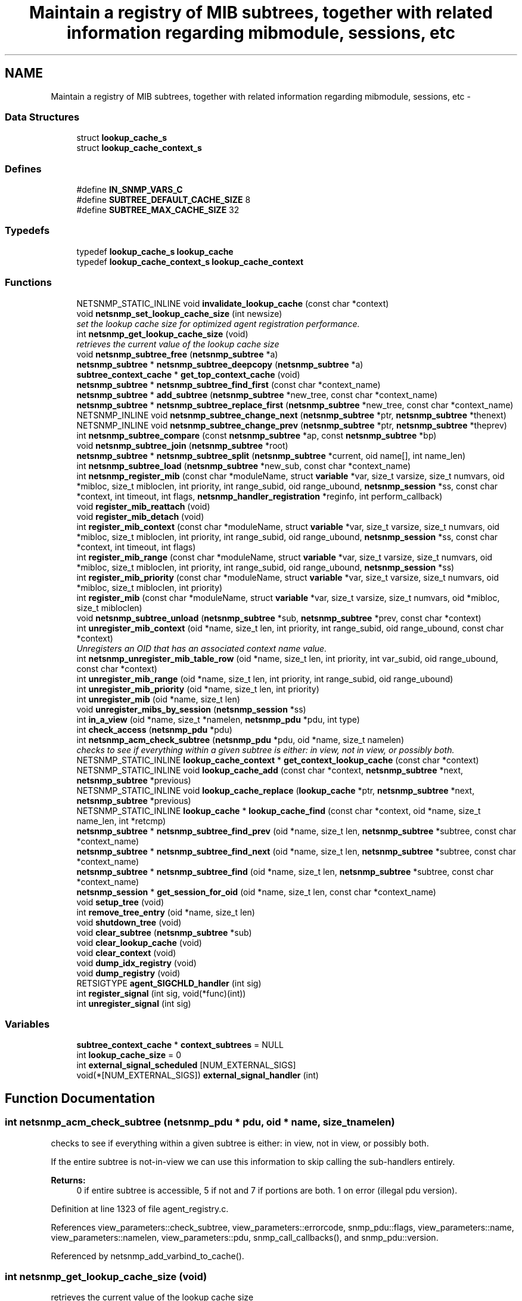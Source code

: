 .TH "Maintain a registry of MIB subtrees, together with related information regarding mibmodule, sessions, etc" 3 "31 Jul 2008" "Version 5.4.2.rc1" "net-snmp" \" -*- nroff -*-
.ad l
.nh
.SH NAME
Maintain a registry of MIB subtrees, together with related information regarding mibmodule, sessions, etc \- 
.SS "Data Structures"

.in +1c
.ti -1c
.RI "struct \fBlookup_cache_s\fP"
.br
.ti -1c
.RI "struct \fBlookup_cache_context_s\fP"
.br
.in -1c
.SS "Defines"

.in +1c
.ti -1c
.RI "#define \fBIN_SNMP_VARS_C\fP"
.br
.ti -1c
.RI "#define \fBSUBTREE_DEFAULT_CACHE_SIZE\fP   8"
.br
.ti -1c
.RI "#define \fBSUBTREE_MAX_CACHE_SIZE\fP   32"
.br
.in -1c
.SS "Typedefs"

.in +1c
.ti -1c
.RI "typedef \fBlookup_cache_s\fP \fBlookup_cache\fP"
.br
.ti -1c
.RI "typedef \fBlookup_cache_context_s\fP \fBlookup_cache_context\fP"
.br
.in -1c
.SS "Functions"

.in +1c
.ti -1c
.RI "NETSNMP_STATIC_INLINE void \fBinvalidate_lookup_cache\fP (const char *context)"
.br
.ti -1c
.RI "void \fBnetsnmp_set_lookup_cache_size\fP (int newsize)"
.br
.RI "\fIset the lookup cache size for optimized agent registration performance. \fP"
.ti -1c
.RI "int \fBnetsnmp_get_lookup_cache_size\fP (void)"
.br
.RI "\fIretrieves the current value of the lookup cache size \fP"
.ti -1c
.RI "void \fBnetsnmp_subtree_free\fP (\fBnetsnmp_subtree\fP *a)"
.br
.ti -1c
.RI "\fBnetsnmp_subtree\fP * \fBnetsnmp_subtree_deepcopy\fP (\fBnetsnmp_subtree\fP *a)"
.br
.ti -1c
.RI "\fBsubtree_context_cache\fP * \fBget_top_context_cache\fP (void)"
.br
.ti -1c
.RI "\fBnetsnmp_subtree\fP * \fBnetsnmp_subtree_find_first\fP (const char *context_name)"
.br
.ti -1c
.RI "\fBnetsnmp_subtree\fP * \fBadd_subtree\fP (\fBnetsnmp_subtree\fP *new_tree, const char *context_name)"
.br
.ti -1c
.RI "\fBnetsnmp_subtree\fP * \fBnetsnmp_subtree_replace_first\fP (\fBnetsnmp_subtree\fP *new_tree, const char *context_name)"
.br
.ti -1c
.RI "NETSNMP_INLINE void \fBnetsnmp_subtree_change_next\fP (\fBnetsnmp_subtree\fP *ptr, \fBnetsnmp_subtree\fP *thenext)"
.br
.ti -1c
.RI "NETSNMP_INLINE void \fBnetsnmp_subtree_change_prev\fP (\fBnetsnmp_subtree\fP *ptr, \fBnetsnmp_subtree\fP *theprev)"
.br
.ti -1c
.RI "int \fBnetsnmp_subtree_compare\fP (const \fBnetsnmp_subtree\fP *ap, const \fBnetsnmp_subtree\fP *bp)"
.br
.ti -1c
.RI "void \fBnetsnmp_subtree_join\fP (\fBnetsnmp_subtree\fP *root)"
.br
.ti -1c
.RI "\fBnetsnmp_subtree\fP * \fBnetsnmp_subtree_split\fP (\fBnetsnmp_subtree\fP *current, oid name[], int name_len)"
.br
.ti -1c
.RI "int \fBnetsnmp_subtree_load\fP (\fBnetsnmp_subtree\fP *new_sub, const char *context_name)"
.br
.ti -1c
.RI "int \fBnetsnmp_register_mib\fP (const char *moduleName, struct \fBvariable\fP *var, size_t varsize, size_t numvars, oid *mibloc, size_t mibloclen, int priority, int range_subid, oid range_ubound, \fBnetsnmp_session\fP *ss, const char *context, int timeout, int flags, \fBnetsnmp_handler_registration\fP *reginfo, int perform_callback)"
.br
.ti -1c
.RI "void \fBregister_mib_reattach\fP (void)"
.br
.ti -1c
.RI "void \fBregister_mib_detach\fP (void)"
.br
.ti -1c
.RI "int \fBregister_mib_context\fP (const char *moduleName, struct \fBvariable\fP *var, size_t varsize, size_t numvars, oid *mibloc, size_t mibloclen, int priority, int range_subid, oid range_ubound, \fBnetsnmp_session\fP *ss, const char *context, int timeout, int flags)"
.br
.ti -1c
.RI "int \fBregister_mib_range\fP (const char *moduleName, struct \fBvariable\fP *var, size_t varsize, size_t numvars, oid *mibloc, size_t mibloclen, int priority, int range_subid, oid range_ubound, \fBnetsnmp_session\fP *ss)"
.br
.ti -1c
.RI "int \fBregister_mib_priority\fP (const char *moduleName, struct \fBvariable\fP *var, size_t varsize, size_t numvars, oid *mibloc, size_t mibloclen, int priority)"
.br
.ti -1c
.RI "int \fBregister_mib\fP (const char *moduleName, struct \fBvariable\fP *var, size_t varsize, size_t numvars, oid *mibloc, size_t mibloclen)"
.br
.ti -1c
.RI "void \fBnetsnmp_subtree_unload\fP (\fBnetsnmp_subtree\fP *sub, \fBnetsnmp_subtree\fP *prev, const char *context)"
.br
.ti -1c
.RI "int \fBunregister_mib_context\fP (oid *name, size_t len, int priority, int range_subid, oid range_ubound, const char *context)"
.br
.RI "\fIUnregisters an OID that has an associated context name value. \fP"
.ti -1c
.RI "int \fBnetsnmp_unregister_mib_table_row\fP (oid *name, size_t len, int priority, int var_subid, oid range_ubound, const char *context)"
.br
.ti -1c
.RI "int \fBunregister_mib_range\fP (oid *name, size_t len, int priority, int range_subid, oid range_ubound)"
.br
.ti -1c
.RI "int \fBunregister_mib_priority\fP (oid *name, size_t len, int priority)"
.br
.ti -1c
.RI "int \fBunregister_mib\fP (oid *name, size_t len)"
.br
.ti -1c
.RI "void \fBunregister_mibs_by_session\fP (\fBnetsnmp_session\fP *ss)"
.br
.ti -1c
.RI "int \fBin_a_view\fP (oid *name, size_t *namelen, \fBnetsnmp_pdu\fP *pdu, int type)"
.br
.ti -1c
.RI "int \fBcheck_access\fP (\fBnetsnmp_pdu\fP *pdu)"
.br
.ti -1c
.RI "int \fBnetsnmp_acm_check_subtree\fP (\fBnetsnmp_pdu\fP *pdu, oid *name, size_t namelen)"
.br
.RI "\fIchecks to see if everything within a given subtree is either: in view, not in view, or possibly both. \fP"
.ti -1c
.RI "NETSNMP_STATIC_INLINE \fBlookup_cache_context\fP * \fBget_context_lookup_cache\fP (const char *context)"
.br
.ti -1c
.RI "NETSNMP_STATIC_INLINE void \fBlookup_cache_add\fP (const char *context, \fBnetsnmp_subtree\fP *next, \fBnetsnmp_subtree\fP *previous)"
.br
.ti -1c
.RI "NETSNMP_STATIC_INLINE void \fBlookup_cache_replace\fP (\fBlookup_cache\fP *ptr, \fBnetsnmp_subtree\fP *next, \fBnetsnmp_subtree\fP *previous)"
.br
.ti -1c
.RI "NETSNMP_STATIC_INLINE \fBlookup_cache\fP * \fBlookup_cache_find\fP (const char *context, oid *name, size_t name_len, int *retcmp)"
.br
.ti -1c
.RI "\fBnetsnmp_subtree\fP * \fBnetsnmp_subtree_find_prev\fP (oid *name, size_t len, \fBnetsnmp_subtree\fP *subtree, const char *context_name)"
.br
.ti -1c
.RI "\fBnetsnmp_subtree\fP * \fBnetsnmp_subtree_find_next\fP (oid *name, size_t len, \fBnetsnmp_subtree\fP *subtree, const char *context_name)"
.br
.ti -1c
.RI "\fBnetsnmp_subtree\fP * \fBnetsnmp_subtree_find\fP (oid *name, size_t len, \fBnetsnmp_subtree\fP *subtree, const char *context_name)"
.br
.ti -1c
.RI "\fBnetsnmp_session\fP * \fBget_session_for_oid\fP (oid *name, size_t len, const char *context_name)"
.br
.ti -1c
.RI "void \fBsetup_tree\fP (void)"
.br
.ti -1c
.RI "int \fBremove_tree_entry\fP (oid *name, size_t len)"
.br
.ti -1c
.RI "void \fBshutdown_tree\fP (void)"
.br
.ti -1c
.RI "void \fBclear_subtree\fP (\fBnetsnmp_subtree\fP *sub)"
.br
.ti -1c
.RI "void \fBclear_lookup_cache\fP (void)"
.br
.ti -1c
.RI "void \fBclear_context\fP (void)"
.br
.ti -1c
.RI "void \fBdump_idx_registry\fP (void)"
.br
.ti -1c
.RI "void \fBdump_registry\fP (void)"
.br
.ti -1c
.RI "RETSIGTYPE \fBagent_SIGCHLD_handler\fP (int sig)"
.br
.ti -1c
.RI "int \fBregister_signal\fP (int sig, void(*func)(int))"
.br
.ti -1c
.RI "int \fBunregister_signal\fP (int sig)"
.br
.in -1c
.SS "Variables"

.in +1c
.ti -1c
.RI "\fBsubtree_context_cache\fP * \fBcontext_subtrees\fP = NULL"
.br
.ti -1c
.RI "int \fBlookup_cache_size\fP = 0"
.br
.ti -1c
.RI "int \fBexternal_signal_scheduled\fP [NUM_EXTERNAL_SIGS]"
.br
.ti -1c
.RI "void(*[NUM_EXTERNAL_SIGS]) \fBexternal_signal_handler\fP (int)"
.br
.in -1c
.SH "Function Documentation"
.PP 
.SS "int netsnmp_acm_check_subtree (\fBnetsnmp_pdu\fP * pdu, oid * name, size_t namelen)"
.PP
checks to see if everything within a given subtree is either: in view, not in view, or possibly both. 
.PP
If the entire subtree is not-in-view we can use this information to skip calling the sub-handlers entirely. 
.PP
\fBReturns:\fP
.RS 4
0 if entire subtree is accessible, 5 if not and 7 if portions are both. 1 on error (illegal pdu version). 
.RE
.PP

.PP
Definition at line 1323 of file agent_registry.c.
.PP
References view_parameters::check_subtree, view_parameters::errorcode, snmp_pdu::flags, view_parameters::name, view_parameters::namelen, view_parameters::pdu, snmp_call_callbacks(), and snmp_pdu::version.
.PP
Referenced by netsnmp_add_varbind_to_cache().
.SS "int netsnmp_get_lookup_cache_size (void)"
.PP
retrieves the current value of the lookup cache size 
.PP
\fBReturns:\fP
.RS 4
the current lookup cache size 
.RE
.PP

.PP
Definition at line 1396 of file agent_registry.c.
.PP
References lookup_cache_size.
.PP
Referenced by netsnmp_register_mib(), and unregister_mib_context().
.SS "void netsnmp_set_lookup_cache_size (int newsize)"
.PP
set the lookup cache size for optimized agent registration performance. 
.PP
\fBParameters:\fP
.RS 4
\fInewsize\fP set to the maximum size of a cache for a given context. Set to 0 to completely disable caching, or to -1 to set to the default cache size (8), or to a number of your chosing. The rough guide is that it should be equal to the maximum number of simultanious managers you expect to talk to the agent (M) times 80% (or so, he says randomly) the average number (N) of varbinds you expect to receive in a given request for a manager. ie, M times N. Bigger does NOT necessarily mean better. Certainly 16 should be an upper limit. 32 is the hard coded limit. 
.RE
.PP

.PP
Definition at line 1383 of file agent_registry.c.
.PP
References lookup_cache_size, SUBTREE_DEFAULT_CACHE_SIZE, and SUBTREE_MAX_CACHE_SIZE.
.PP
Referenced by init_master_agent(), netsnmp_register_mib(), and unregister_mib_context().
.SS "int unregister_mib_context (oid * name, size_t len, int priority, int range_subid, oid range_ubound, const char * context)"
.PP
Unregisters an OID that has an associated context name value. 
.PP
Typically used when a module has multiple contexts defined. The parameters priority, range_subid, and range_ubound should be used in conjunction with agentx, see RFC 2741, otherwise these values should always be 0.
.PP
\fBParameters:\fP
.RS 4
\fIname\fP the specific OID to unregister if it conatins the associated context.
.br
\fIlen\fP the length of the OID, use OID_LENGTH macro.
.br
\fIpriority\fP a value between 1 and 255, used to achieve a desired configuration when different sessions register identical or overlapping regions. Subagents with no particular knowledge of priority should register with the default value of 127.
.br
\fIrange_subid\fP permits specifying a range in place of one of a subtree sub-identifiers. When this value is zero, no range is being specified.
.br
\fIrange_ubound\fP the upper bound of a sub-identifier's range. This field is present only if range_subid is not 0.
.br
\fIcontext\fP a context name that has been created
.RE
.PP
\fBReturns:\fP
.RS 4
.RE
.PP

.PP
Definition at line 969 of file agent_registry.c.
.PP
References netsnmp_subtree_s::children, netsnmp_get_lookup_cache_size(), netsnmp_oid_equals(), netsnmp_set_lookup_cache_size(), netsnmp_subtree_find(), netsnmp_subtree_find_first(), netsnmp_subtree_free(), netsnmp_subtree_unload(), netsnmp_subtree_s::next, and NULL.
.PP
Referenced by netsnmp_register_mib(), netsnmp_unregister_handler(), remove_tree_entry(), and unregister_mib_range().
